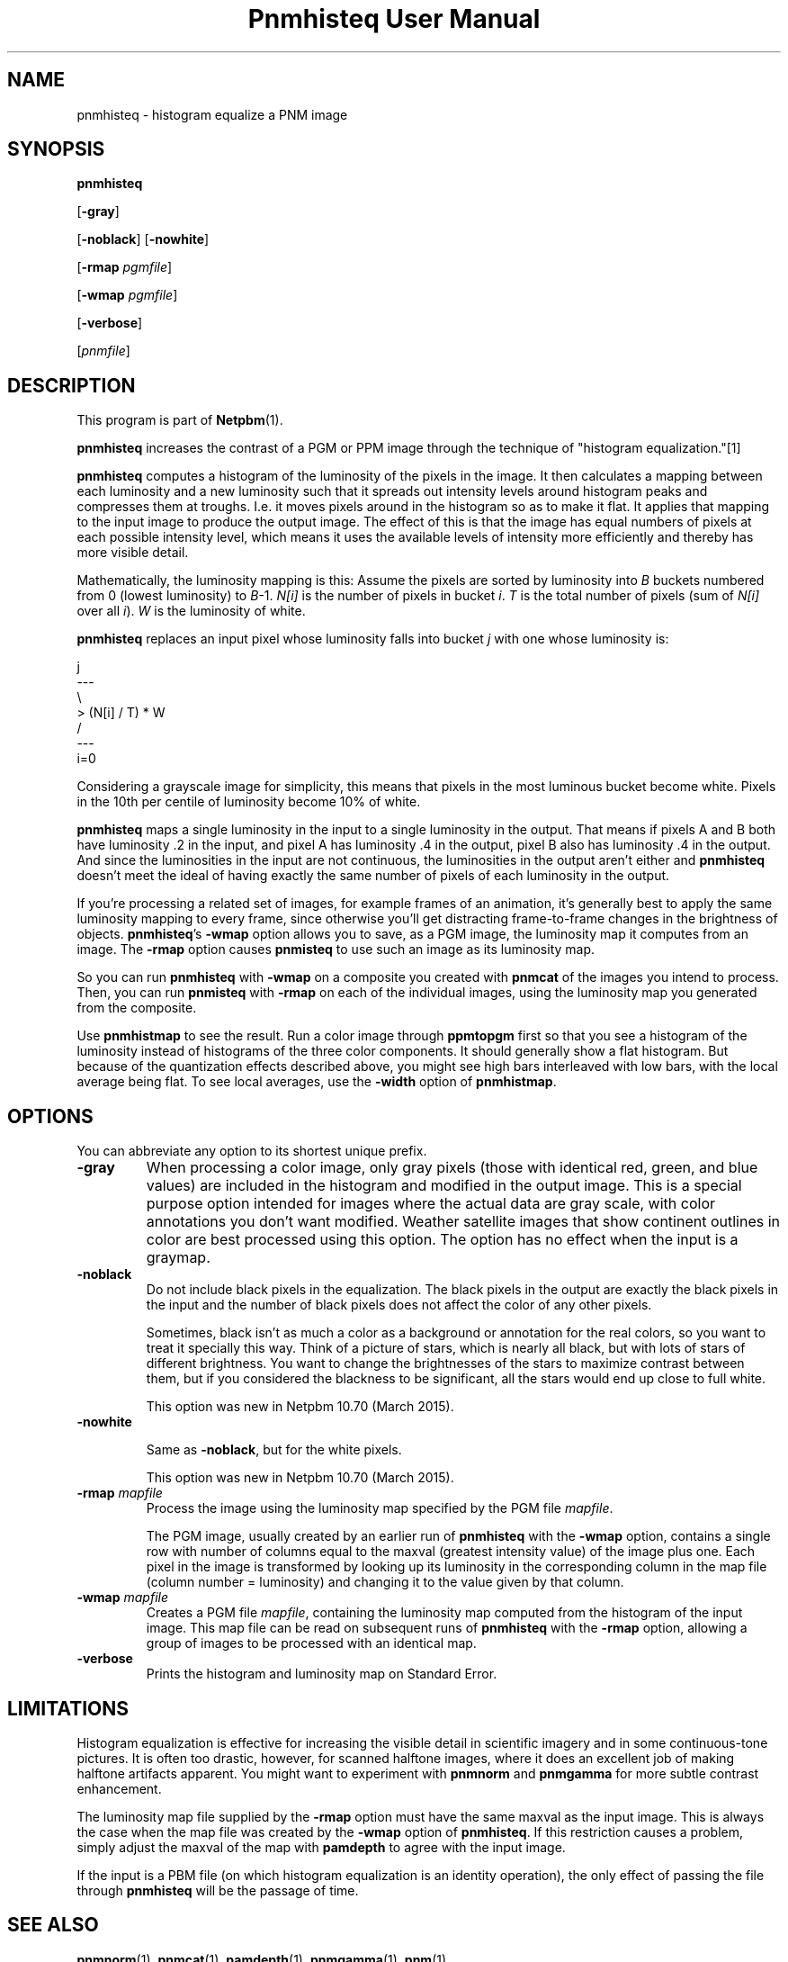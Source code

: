 \
.\" This man page was generated by the Netpbm tool 'makeman' from HTML source.
.\" Do not hand-hack it!  If you have bug fixes or improvements, please find
.\" the corresponding HTML page on the Netpbm website, generate a patch
.\" against that, and send it to the Netpbm maintainer.
.TH "Pnmhisteq User Manual" 0 "22 March 2015" "netpbm documentation"

.SH NAME

pnmhisteq - histogram equalize a PNM image

.UN synopsis
.SH SYNOPSIS

\fBpnmhisteq\fP

[\fB-gray\fP]

[\fB-noblack\fP]
[\fB-nowhite\fP]

[\fB-rmap\fP \fIpgmfile\fP]

[\fB-wmap\fP \fIpgmfile\fP]

[\fB-verbose\fP]

[\fIpnmfile\fP]


.UN description
.SH DESCRIPTION
.PP
This program is part of
.BR "Netpbm" (1)\c
\&.
.PP
\fBpnmhisteq\fP increases the contrast of a PGM or PPM image
through the technique of "histogram equalization."[1]
.PP
\fBpnmhisteq\fP computes a histogram of the luminosity of the
pixels in the image.  It then calculates a mapping between each
luminosity and a new luminosity such that it spreads out intensity
levels around histogram peaks and compresses them at troughs.  I.e.
it moves pixels around in the histogram so as to make it flat.  It
applies that mapping to the input image to produce the output image.
The effect of this is that the image has equal numbers of pixels at each
possible intensity level, which means it uses the available levels of
intensity more efficiently and thereby has more visible detail.
.PP
Mathematically, the luminosity mapping is this: Assume the pixels
are sorted by luminosity into \fIB\fP buckets numbered from 0 (lowest
luminosity) to \fIB\fP-1.  \fIN[i]\fP is the number of pixels in
bucket \fIi\fP.  \fIT\fP is the total number of pixels (sum of
\fIN[i]\fP over all \fIi\fP).  \fIW\fP is the luminosity of white.
.PP
\fBpnmhisteq\fP replaces an input pixel whose luminosity falls into
bucket \fIj\fP with one whose luminosity is:

.nf

      j
     ---
     \e
      > (N[i] / T) * W
     /
     ---
     i=0
.fi
.PP
Considering a grayscale image for simplicity, this means that
pixels in the most luminous bucket become white.  Pixels in the 10th
per centile of luminosity become 10% of white.
.PP
\fBpnmhisteq\fP maps a single luminosity in the input to a single
luminosity in the output.  That means if pixels A and B both have luminosity
\&.2 in the input, and pixel A has luminosity .4 in the output, pixel B also has
luminosity .4 in the output.  And since the luminosities in the input are not
continuous, the luminosities in the output aren't either and \fBpnmhisteq\fP
doesn't meet the ideal of having exactly the same number of pixels of each
luminosity in the output.
.PP
If you're processing a related set of images, for example frames of
an animation, it's generally best to apply the same luminosity mapping
to every frame, since otherwise you'll get distracting frame-to-frame
changes in the brightness of objects.  \fBpnmhisteq\fP's \fB-wmap\fP
option allows you to save, as a PGM image, the luminosity map it
computes from an image.  The \fB-rmap\fP option causes \fBpnmisteq\fP
to use such an image as its luminosity map.
.PP
So you can run \fBpnmhisteq\fP with \fB-wmap\fP on a composite
you created with \fBpnmcat\fP of the images you intend to process.
Then, you can run \fBpnmisteq\fP with \fB-rmap\fP on each of the
individual images, using the luminosity map you generated from the
composite.
.PP
Use \fBpnmhistmap\fP to see the result.  Run a color image through
\fBppmtopgm\fP first so that you see a histogram of the luminosity instead of
histograms of the three color components.  It should generally show a flat
histogram.  But because of the quantization effects described above, you might
see high bars interleaved with low bars, with the local average being flat.
To see local averages, use the \fB-width\fP option of \fBpnmhistmap\fP.


.UN options
.SH OPTIONS
.PP
You can abbreviate any option to its shortest unique prefix.


.TP
\fB-gray\fP
When processing a color image, only gray pixels (those with identical
red, green, and blue values) are included in the histogram and
modified in the output image.  This is a special purpose option
intended for images where the actual data are gray scale, with color
annotations you don't want modified.  Weather satellite images that
show continent outlines in color are best processed using this option.
The option has no effect when the input is a graymap.

.TP
\fB-noblack\fP
Do not include black pixels in the equalization.  The black pixels in the
output are exactly the black pixels in the input and the number of black
pixels does not affect the color of any other pixels.
.sp
Sometimes, black isn't as much a color as a background or annotation for
the real colors, so you want to treat it specially this way.  Think of a
picture of stars, which is nearly all black, but with lots of stars of
different brightness.  You want to change the brightnesses of the stars to
maximize contrast between them, but if you considered the blackness to be
significant, all the stars would end up close to full white.
.sp
This option was new in Netpbm 10.70 (March 2015).

.TP
\fB-nowhite\fP
.sp
Same as \fB-noblack\fP, but for the white pixels.
.sp
This option was new in Netpbm 10.70 (March 2015).

.TP
\fB-rmap\fP \fImapfile\fP
Process the image using the luminosity map specified by the PGM
file \fImapfile\fP.

The PGM image, usually created by an earlier run of \fBpnmhisteq\fP
with the \fB-wmap\fP option, contains a single row with number of
columns equal to the maxval (greatest intensity value) of the image
plus one.  Each pixel in the image is transformed by looking up its
luminosity in the corresponding column in the map file (column number
= luminosity) and changing it to the value given by that column.

.TP
\fB-wmap\fP \fImapfile\fP
Creates a PGM file \fImapfile\fP, containing the luminosity map
computed from the histogram of the input image.  This map file can be
read on subsequent runs of \fBpnmhisteq\fP with the \fB-rmap\fP
option, allowing a group of images to be processed with an identical
map.

.TP
\fB-verbose\fP
Prints the histogram and luminosity map on Standard Error.



.UN limitations
.SH LIMITATIONS
.PP
Histogram equalization is effective for increasing the visible
detail in scientific imagery and in some continuous-tone pictures.  It
is often too drastic, however, for scanned halftone images, where it
does an excellent job of making halftone artifacts apparent.  You
might want to experiment with \fBpnmnorm\fP and \fBpnmgamma\fP for
more subtle contrast enhancement.
.PP
The luminosity map file supplied by the \fB-rmap\fP option must
have the same maxval as the input image.  This is always the case when
the map file was created by the \fB-wmap\fP option of
\fBpnmhisteq\fP.  If this restriction causes a problem, simply adjust
the maxval of the map with \fBpamdepth\fP to agree with the input
image.
.PP
If the input is a PBM file (on which histogram equalization is an
identity operation), the only effect of passing the file through
\fBpnmhisteq\fP will be the passage of time.

.UN seealso
.SH SEE ALSO
.BR "pnmnorm" (1)\c
\&,
.BR "pnmcat" (1)\c
\&,
.BR "pamdepth" (1)\c
\&,
.BR "pnmgamma" (1)\c
\&,
.BR "pnm" (1)\c
\&,


.TP
[1]
Russ, John C.  The Image Processing Handbook.  Boca Raton: CRC
Press, 1992.  Pages 105-110.
.SH DOCUMENT SOURCE
This manual page was generated by the Netpbm tool 'makeman' from HTML
source.  The master documentation is at
.IP
.B http://netpbm.sourceforge.net/doc/pnmhisteq.html
.PP